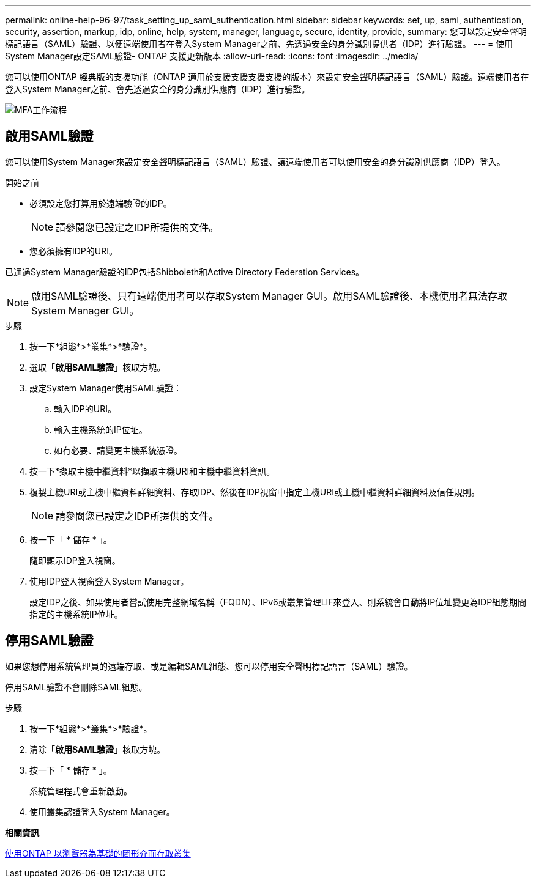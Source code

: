 ---
permalink: online-help-96-97/task_setting_up_saml_authentication.html 
sidebar: sidebar 
keywords: set, up, saml, authentication, security, assertion, markup, idp, online, help, system, manager,  language, secure, identity, provide, 
summary: 您可以設定安全聲明標記語言（SAML）驗證、以便遠端使用者在登入System Manager之前、先透過安全的身分識別提供者（IDP）進行驗證。 
---
= 使用System Manager設定SAML驗證- ONTAP 支援更新版本
:allow-uri-read: 
:icons: font
:imagesdir: ../media/


[role="lead"]
您可以使用ONTAP 經典版的支援功能（ONTAP 適用於支援支援支援支援的版本）來設定安全聲明標記語言（SAML）驗證。遠端使用者在登入System Manager之前、會先透過安全的身分識別供應商（IDP）進行驗證。

image::../media/mfa_workflow.gif[MFA工作流程]



== 啟用SAML驗證

您可以使用System Manager來設定安全聲明標記語言（SAML）驗證、讓遠端使用者可以使用安全的身分識別供應商（IDP）登入。

.開始之前
* 必須設定您打算用於遠端驗證的IDP。
+
[NOTE]
====
請參閱您已設定之IDP所提供的文件。

====
* 您必須擁有IDP的URI。


已通過System Manager驗證的IDP包括Shibboleth和Active Directory Federation Services。

[NOTE]
====
啟用SAML驗證後、只有遠端使用者可以存取System Manager GUI。啟用SAML驗證後、本機使用者無法存取System Manager GUI。

====
.步驟
. 按一下*組態*>*叢集*>*驗證*。
. 選取「*啟用SAML驗證*」核取方塊。
. 設定System Manager使用SAML驗證：
+
.. 輸入IDP的URI。
.. 輸入主機系統的IP位址。
.. 如有必要、請變更主機系統憑證。


. 按一下*擷取主機中繼資料*以擷取主機URI和主機中繼資料資訊。
. 複製主機URI或主機中繼資料詳細資料、存取IDP、然後在IDP視窗中指定主機URI或主機中繼資料詳細資料及信任規則。
+
[NOTE]
====
請參閱您已設定之IDP所提供的文件。

====
. 按一下「 * 儲存 * 」。
+
隨即顯示IDP登入視窗。

. 使用IDP登入視窗登入System Manager。
+
設定IDP之後、如果使用者嘗試使用完整網域名稱（FQDN）、IPv6或叢集管理LIF來登入、則系統會自動將IP位址變更為IDP組態期間指定的主機系統IP位址。





== 停用SAML驗證

如果您想停用系統管理員的遠端存取、或是編輯SAML組態、您可以停用安全聲明標記語言（SAML）驗證。

停用SAML驗證不會刪除SAML組態。

.步驟
. 按一下*組態*>*叢集*>*驗證*。
. 清除「*啟用SAML驗證*」核取方塊。
. 按一下「 * 儲存 * 」。
+
系統管理程式會重新啟動。

. 使用叢集認證登入System Manager。


*相關資訊*

xref:task_accessing_cluster_by_using_system_manager_brower_based_gui.adoc[使用ONTAP 以瀏覽器為基礎的圖形介面存取叢集]

